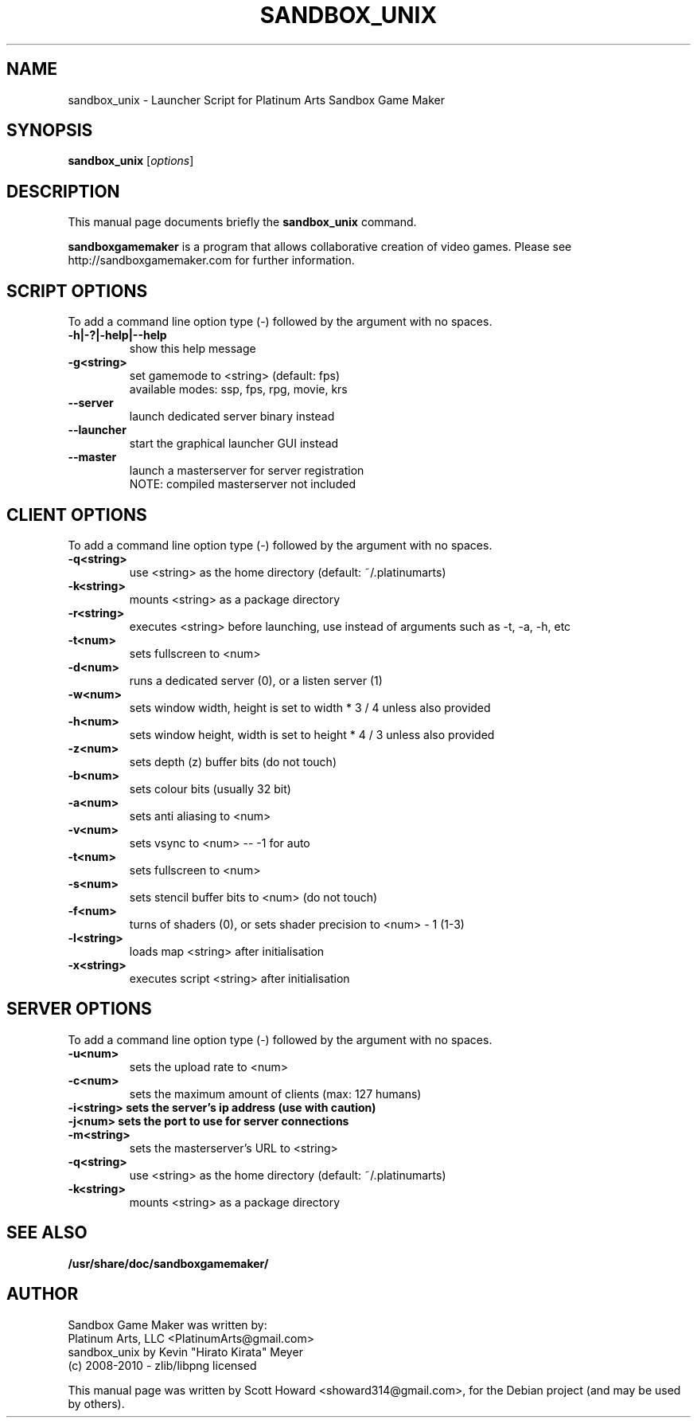 .\"                                      Hey, EMACS: -*- nroff -*-
.\" First parameter, NAME, should be all caps
.\" Second parameter, SECTION, should be 1-8, maybe w/ subsection
.\" other parameters are allowed: see man(7), man(1)
.TH "SANDBOX_UNIX" 6 "March 6, 2010"
.\" Please adjust this date whenever revising the manpage.
.\"
.\" Some roff macros, for reference:
.\" .nh        disable hyphenation
.\" .hy        enable hyphenation
.\" .ad l      left justify
.\" .ad b      justify to both left and right margins
.\" .nf        disable filling
.\" .fi        enable filling
.\" .br        insert line break
.\" .sp <n>    insert n+1 empty lines
.\" for manpage-specific macros, see man(7)
.SH NAME
sandbox\_unix \- Launcher Script for Platinum Arts Sandbox Game Maker
.SH SYNOPSIS
.B sandbox\_unix 
.RI [ options ]
.SH DESCRIPTION
This manual page documents briefly the
.B sandbox\_unix
command.
.PP
.\" TeX users may be more comfortable with the \fB<whatever>\fP and
.\" \fI<whatever>\fP escape sequences to invode bold face and italics,
.\" respectively.
\fBsandboxgamemaker\fP is a program that allows collaborative creation
of video games. Please see http://sandboxgamemaker.com for further information.
.SH SCRIPT OPTIONS
To add a command line option type (\-) followed by the argument with no spaces.
.TP
.B \-h|\-?|\-help|\-\-help
show this help message
.TP
.B \-g\<string\>
set gamemode to <string> (default: fps)
.br
available modes: ssp, fps, rpg, movie, krs
.TP
.B \-\-server
launch dedicated server binary instead
.TP
.B \-\-launcher
start the graphical launcher GUI instead
.TP
.B \-\-master
launch a masterserver for server registration
.br
NOTE: compiled masterserver not included
.SH CLIENT OPTIONS
To add a command line option type (\-) followed by the argument with no spaces.
.TP
.B \-q<string>
use <string> as the home directory (default: ~/.platinumarts)
.TP
.B \-k<string>
mounts <string> as a package directory
.TP
.B \-r<string>
executes <string> before launching, use instead of arguments such as \-t, \-a, \-h, etc
.TP
.B \-t<num>
sets fullscreen to <num>
.TP
.B \-d<num>
runs a dedicated server (0), or a listen server (1)
.TP
.B \-w<num>
sets window width, height is set to width * 3 / 4 unless also provided
.TP
.B \-h<num>
sets window height, width is set to height * 4 / 3 unless also provided
.TP
.B \-z<num>
sets depth (z) buffer bits (do not touch)
.TP
.B \-b<num>
sets colour bits (usually 32 bit)
.TP
.B \-a<num>
sets anti aliasing to <num>
.TP
.B \-v<num>
sets vsync to <num> \-\- \-1 for auto
.TP
.B \-t<num>
sets fullscreen to <num>
.TP
.B \-s<num>
sets stencil buffer bits to <num> (do not touch)
.TP
.B \-f<num>
turns of shaders (0), or sets shader precision to <num> \- 1 (1\-3)
.TP
.B \-l<string>
loads map <string> after initialisation
.TP
.B \-x<string>
executes script <string> after initialisation
.SH SERVER OPTIONS
To add a command line option type (\-) followed by the argument with no spaces.
.TP
.B \-u<num>
sets the upload rate to <num>
.TP
.B "\-c<num>"
sets the maximum amount of clients (max: 127 humans)
.TP
.B \-i<string>      sets the server's ip address (use with caution)
.TP
.B \-j<num>      sets the port to use for server connections
.TP
.B \-m<string>
sets the masterserver's URL to <string>
.TP
.B \-q<string>
use <string> as the home directory (default: ~/.platinumarts)
.TP
.B \-k<string>
mounts <string> as a package directory
.SH SEE ALSO
.BR /usr/share/doc/sandboxgamemaker/
.SH AUTHOR
Sandbox Game Maker was written by:
.br
Platinum Arts, LLC <PlatinumArts@gmail.com>
.br
.br
sandbox_unix by Kevin "Hirato Kirata" Meyer
.br
(c) 2008-2010 - zlib/libpng licensed
.PP
This manual page was written by Scott Howard <showard314@gmail.com>,
for the Debian project (and may be used by others).

